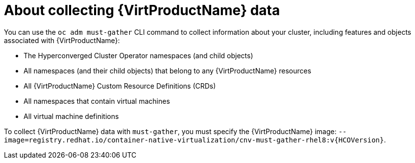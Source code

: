 // Module included in the following assemblies:
//
// * virt/logging_events_monitoring/virt-collecting-virt-data.adoc

//This file contains UI elements and/or package names that need to be updated.

[id="virt-about-collecting-virt-data_{context}"]
= About collecting {VirtProductName} data

You can use the `oc adm must-gather` CLI command to collect information about your
cluster, including features and objects associated with {VirtProductName}:

* The Hyperconverged Cluster Operator namespaces (and child objects)
* All namespaces (and their child objects) that belong to any {VirtProductName}
resources
* All {VirtProductName} Custom Resource Definitions (CRDs)
* All namespaces that contain virtual machines
* All virtual machine definitions

To collect {VirtProductName} data with `must-gather`, you must specify the
{VirtProductName} image:
`--image=registry.redhat.io/container-native-virtualization/cnv-must-gather-rhel8:v{HCOVersion}`.
